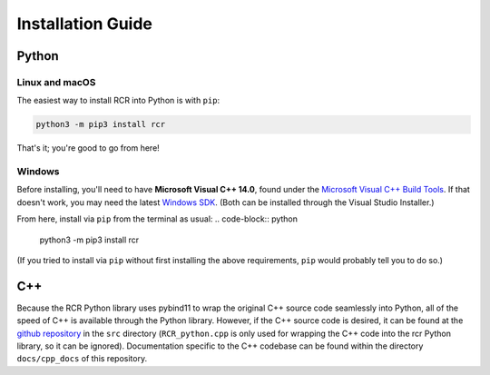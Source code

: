 .. _install:

Installation Guide
==================

Python
------

Linux and macOS
^^^^^^^^^^^^^^^
The easiest way to install RCR into Python is with ``pip``:

.. code-block:: python
    
    python3 -m pip3 install rcr

That's it; you're good to go from here!

.. The only requirement is ``pybind11``, but that should be taken care of with the pip installer. If not,
.. run ``python3 -m pip3 install pybind11``.

.. Alternatively, one could also download the C++ source code (see below), 
.. clone the `pybind11 Github repository <https://github.com/pybind/pybind11>`_ into the same directory,
.. and compile everything into a Python module manually, but installing via pip as above is *much* easier.

Windows
^^^^^^^

Before installing, you'll need to have **Microsoft Visual C++ 14.0**, found 
under the `Microsoft Visual C++ Build Tools <https://visualstudio.microsoft.com/downloads/>`_. 
If that doesn't work, you may need the latest `Windows SDK <https://developer.microsoft.com/en-us/windows/downloads/windows-10-sdk/>`_. 
(Both can be installed through the Visual Studio Installer.)

From here, install via ``pip`` from the terminal as usual:
.. code-block:: python
    
    python3 -m pip3 install rcr

(If you tried to install via ``pip`` without first installing the above requirements, ``pip`` would probably tell you to do so.)


C++
---
Because the RCR Python library uses pybind11 to wrap the original C++ source code seamlessly into Python, 
all of the speed of C++ is available through the Python library. However, if the C++ source code is desired, it
can be found at the `github repository <https://github.com/nickk124/RCR>`_ in 
the ``src`` directory (``RCR_python.cpp`` is only used for wrapping the C++ code into the rcr Python library, so it can be ignored).
Documentation specific to the C++ codebase can be found within the directory ``docs/cpp_docs`` of this repository.